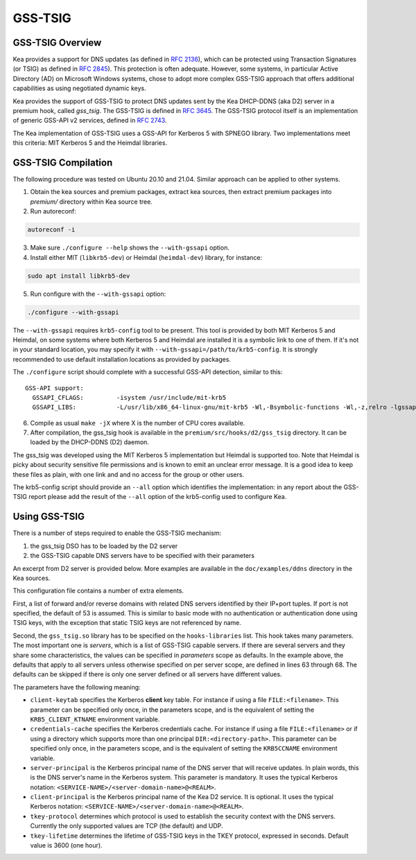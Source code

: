 
.. _gss-tsig:

GSS-TSIG
========

.. _gss-tsig-overview:

GSS-TSIG Overview
-----------------

Kea provides a support for DNS updates (as defined in `RFC 2136 <https://tools.ietf.org/html/rfc2136>`__),
which can be protected using Transaction Signatures (or TSIG) as defined in
`RFC 2845 <https://tools.ietf.org/html/rfc2845>`__). This protection
is often adequate. However, some systems, in particular Active Directory (AD)
on Microsoft Windows systems, chose to adopt more complex GSS-TSIG
approach that offers additional capabilities as using negotiated dynamic keys.

Kea provides the support of GSS-TSIG to protect DNS updates sent by
the Kea DHCP-DDNS (aka D2) server in a premium hook, called `gss_tsig`.
The GSS-TSIG is defined in `RFC 3645 <https://tools.ietf.org/html/rfc3645>`__.
The GSS-TSIG protocol itself is an implementation of generic GSS-API v2
services, defined in `RFC 2743 <https://tools.ietf.org/html/rfc2743>`__.

The Kea implementation of GSS-TSIG uses a GSS-API for Kerberos 5 with
SPNEGO library.  Two implementations meet this criteria: MIT Kerberos
5 and the Heimdal libraries.

.. note:

    This capability is a work in progress.

.. _gss-tsig-install:

GSS-TSIG Compilation
--------------------

The following procedure was tested on Ubuntu 20.10 and 21.04. Similar
approach can be applied to other systems.

1.  Obtain the kea sources and premium packages, extract kea sources,
    then extract premium packages into `premium/` directory within Kea
    source tree.

2. Run autoreconf:

.. code-block:: console

    autoreconf -i

3. Make sure ``./configure --help`` shows the ``--with-gssapi`` option.

4. Install either MIT (``libkrb5-dev``) or Heimdal (``heimdal-dev``) library,
   for instance:

.. code-block:: console

    sudo apt install libkrb5-dev

5. Run configure with the ``--with-gssapi`` option:

.. code-block:: console

    ./configure --with-gssapi

.. note:

    It is ``--with-gssapi`` (without dash between gss and api) to keep
    consistency with BIND 9 option.

The ``--with-gssapi`` requires ``krb5-config`` tool to be present. This
tool is provided by both MIT Kerberos 5 and Heimdal, on some systems
where both Kerberos 5 and Heimdal are installed it is a symbolic link
to one of them. If it's not in your standard location, you may specify
it with ``--with-gssapi=/path/to/krb5-config``. It is strongly recommended
to use default installation locations as provided by packages.

The ``./configure`` script should complete with a successful GSS-API
detection, similar to this:

::

    GSS-API support:
      GSSAPI_CFLAGS:         -isystem /usr/include/mit-krb5
      GSSAPI_LIBS:           -L/usr/lib/x86_64-linux-gnu/mit-krb5 -Wl,-Bsymbolic-functions -Wl,-z,relro -lgssapi_krb5 -lkrb5 -lk5crypto -lcom_err

6.  Compile as usual ``make -jX`` where X is the number of CPU cores
    available.

7.  After compilation, the gss_tsig hook is available in the
    ``premium/src/hooks/d2/gss_tsig`` directory. It can be loaded by
    the DHCP-DDNS (D2) daemon.


The gss_tsig was developed using the MIT Kerberos 5 implementation but
Heimdal is supported too. Note that Heimdal is picky about security
sensitive file permissions and is known to emit an unclear error message.
It is a good idea to keep these files as plain, with one link and and
no access for the group or other users.

The krb5-config script should provide an ``--all`` option which
identifies the implementation: in any report about the GSS-TSIG report
please add the result of the ``--all`` option of the krb5-config used
to configure Kea.

.. _gss-tsig-using:

Using GSS-TSIG
--------------

There is a number of steps required to enable the GSS-TSIG mechanism:

1. the gss_tsig DSO has to be loaded by the D2 server
2. the GSS-TSIG capable DNS servers have to be specified with their parameters

An excerpt from D2 server is provided below. More examples are available in the
``doc/examples/ddns`` directory in the Kea sources.

.. code-block:: javascript
   :linenos:
   :emphasize-lines: 57-97

    {
    "DhcpDdns": {
        // The following parameters are used to receive NCRs (NameChangeRequests)
        // from the local Kea DHCP server. Make sure your kea-dhcp4 and kea-dhcp6
        // matches this.
        "ip-address": "127.0.0.1",
        "port": 53001,
        "dns-server-timeout" : 1000,

        // Forward zone: secure.example.org. It uses GSS-TSIG. It is served
        // by two DNS servers, which listen for DDNS requests at 192.0.2.1
        // and 192.0.2.2.
        "forward-ddns":
        {
            "ddns-domains":
            [
                // DdnsDomain for zone "secure.example.org."
                {
                    "name": "secure.example.org.",
                    "comment": "DdnsDomain example",
                    "dns-servers":
                    [
                        { // This server has an entry in gss/servers and
                          // thus will use GSS-TSIG.
                            "ip-address": "192.0.2.1"
                        },
                        { // This server also has an entry there, so will
                          // use GSS-TSIG, too.
                            "ip-address": "192.0.2.2"
                        }
                    ]
                }
            ]
        },

        // Reverse zone: we want to update the reverse zone "2.0.192.in-addr-arpa".
        "reverse-ddns":
        {
            "ddns-domains":
            [
                {
                    "name": "2.0.192.in-addr.arpa.",
                    "dns-servers":
                    [
                        {
                            // There is GSS-TSIG definition for this server (see
                            // DhcpDdns/gss-tsig/servers), so it will use
                            // Krb/GSS-TSIG.
                            "ip-address": "192.0.2.1"
                        }
                    ]
                }
            ]
        },

        // Need to add gss-tsig hook here
        "hooks-libraries": [
        {
            "library": "/opt/lib/libdhcp_gss_tsig.so",
            "parameters": {
                // This section governs the GSS-TSIG integration. Each server
                // mentioned in forward-ddns and/or reverse-ddns needs to have
                // an entry here to be able to use GSS-TSIG defaults (optional,
                // if specified they apply to all the GSS-TSIG servers, unless
                // overwritten on specific server level).

                "server-principal": "DNS/server.example.org@EXAMPLE.ORG",
                "client-principal": "DHCP/admin.example.org@EXAMPLE.ORG",
                "client-keytab": "FILE:/etc/krb5.keytab", // toplevel only
                "credentials-cache": "FILE:/etc/ccache", // toplevel only
                "tkey-lifetime": 3600,
                "tkey-protocol": "TCP",

                // The list of GSS-TSIG capable servers
                "servers": [
                    {
                        // First server (identification is required)
                        "domain-names": [ ], // if not specified or empty, will
                                             // match all domains that want to
                                             // use this IP+port pair
                        "ip-address": "192.0.2.1",
                        "port": 53,
                        "server-principal": "DNS/server1.example.org@EXAMPLE.ORG",
                        "client-principal": "DHCP/admin1.example.org@EXAMPLE.ORG",
                        "tkey-lifetime": 86400, // 24h
                        "tkey-protocol": "TCP"
                    },
                    {
                        // The second server (it has most of the parameters missing
                        // as those are using the defaults specified above)
                        "ip-address": "192.0.2.2",
                        "port": 5300
                    }
                ]
            }
        }
        ]

        // Additional parameters, such as logging, control socket and
        // others omited for clarity.
    }

    }

This configuration file contains a number of extra elements.

First, a list of forward and/or reverse domains with related DNS
servers identified by their IP+port tuples. If port is not specified,
the default of 53 is assumed. This is similar to basic mode with no
authentication or authentication done using TSIG keys, with the
exception that static TSIG keys are not referenced by name.

Second, the ``gss_tsig.so`` library has to be specified on the
``hooks-libraries`` list. This hook takes many parameters. The most
important one is `servers`, which is a list of GSS-TSIG capable
servers.  If there are several servers and they share some
characteristics, the values can be specified in `parameters` scope as
defaults. In the example above, the defaults that apply to all servers
unless otherwise specified on per server scope, are defined in lines
63 through 68. The defaults can be skipped if there is only one server
defined or all servers have different values.

The parameters have the following meaning:

- ``client-keytab`` specifies the Kerberos **client** key table.
  For instance if using a file ``FILE:<filename>``.
  This parameter can be specified only once, in the parameters scope,
  and is the equivalent of setting the ``KRB5_CLIENT_KTNAME`` environment
  variable.

- ``credentials-cache`` specifies the Kerberos credentials cache.
  For instance if using a file ``FILE:<filename>`` or if using a
  directory which supports more than one principal ``DIR:<directory-path>``.
  This parameter can be specified only once, in the parameters scope,
  and is the equivalent of setting the ``KRB5CCNAME`` environment
  variable.

- ``server-principal`` is the Kerberos principal name of the DNS
  server that will receive updates.  In plain words, this is the
  DNS server's name in the Kerberos system. This parameter is
  mandatory.  It uses the typical Kerberos notation:
  ``<SERVICE-NAME>/<server-domain-name>@<REALM>``.

- ``client-principal`` is the Kerberos principal name of the Kea D2
  service. It is optional. It uses the typical Kerberos notation:
  ``<SERVICE-NAME>/<server-domain-name>@<REALM>``.

- ``tkey-protocol`` determines which protocol is used to establish the
  security context with the DNS servers.  Currently the only supported
  values are TCP (the default) and UDP.

- ``tkey-lifetime`` determines the lifetime of GSS-TSIG keys in the
  TKEY protocol, expressed in seconds. Default value is 3600 (one hour).
